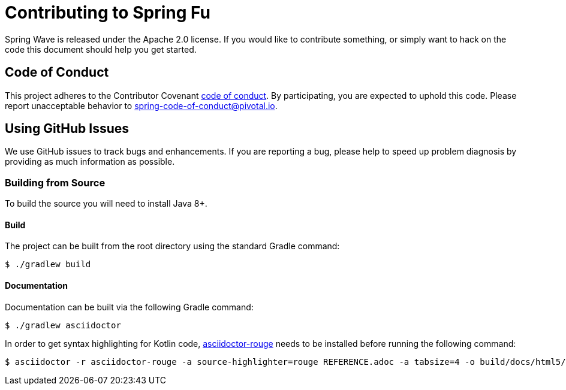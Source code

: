 = Contributing to Spring Fu

Spring Wave is released under the Apache 2.0 license. If you would like to contribute something, or simply want to hack on the code this document should help you get started.

== Code of Conduct

This project adheres to the Contributor Covenant link:CODE_OF_CONDUCT.adoc[code of conduct]. By participating, you are expected to uphold this code. Please report unacceptable behavior to spring-code-of-conduct@pivotal.io.

== Using GitHub Issues

We use GitHub issues to track bugs and enhancements. If you are reporting a bug, please help to speed up problem diagnosis by providing as much information as possible.

=== Building from Source
To build the source you will need to install Java 8+.

==== Build
The project can be built from the root directory using the standard Gradle command:

[indent=0]
----
	$ ./gradlew build
----

==== Documentation

Documentation can be built via the following Gradle command:

[indent=0]
----
	$ ./gradlew asciidoctor
----

In order to get syntax highlighting for Kotlin code, https://github.com/jirutka/asciidoctor-rouge[asciidoctor-rouge] needs to be installed before running the following command:

[indent=0]
----
	$ asciidoctor -r asciidoctor-rouge -a source-highlighter=rouge REFERENCE.adoc -a tabsize=4 -o build/docs/html5/REFERENCE.html
----
